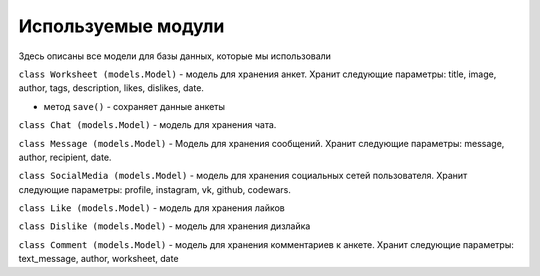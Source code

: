 #######################
Используемые модули
#######################

Здесь описаны все модели для базы данных, которые мы использовали

``class Worksheet (models.Model)`` - модель для хранения анкет. Хранит следующие параметры: title,
image, author, tags, description, likes, dislikes, date.

* метод ``save()`` - сохраняет данные анкеты


``class Chat (models.Model)`` - модель для хранения чата.

``class Message (models.Model)`` - Модель для хранения сообщений. Хранит следующие параметры: message,
author, recipient, date.

``class SocialMedia (models.Model)`` - модель для хранения социальных сетей пользователя. Хранит
следующие параметры: profile, instagram, vk, github, codewars.

``class Like (models.Model)`` - модель для хранения лайков

``class Dislike (models.Model)`` - модель для хранения дизлайка

``class Comment (models.Model)`` - модель для хранения комментариев к анкете. Хранит следующие
параметры: text_message, author, worksheet, date
